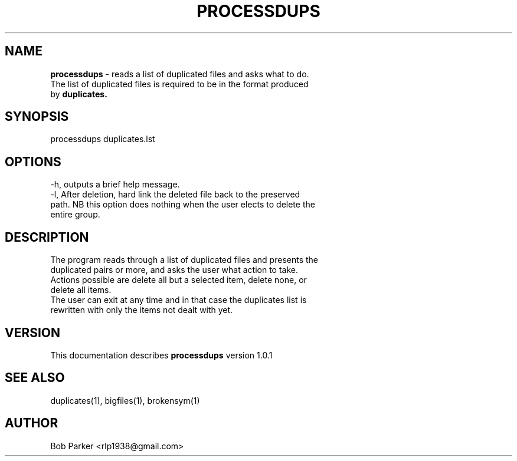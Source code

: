 .TH PROCESSDUPS 1 "v\ 1.0.1" "Tue, May 13, 2014" "GNU"
.SH NAME
.B processdups
\- reads a list of duplicated files and asks what to do.
.br
The list of duplicated files is required to be in the format produced
.br
by
.B duplicates.
.SH SYNOPSIS
processdups duplicates.lst
.br
.SH OPTIONS
-h, outputs a brief help message.
.br
-l, After deletion, hard link the deleted file back to the preserved
.br
path. NB this option does nothing when the user elects to delete the
.br
entire group.
.SH DESCRIPTION
The program reads through a list of duplicated files and presents the
.br
duplicated pairs or more, and asks the user what action to take.
.br
Actions possible are delete all but a selected item, delete none, or
.br
delete all items.
.br
The user can exit at any time and in that case the duplicates list is
.br
rewritten with only the items not dealt with yet.
.SH VERSION
This documentation describes
.B processdups
version 1.0.1
.SH "SEE ALSO"
duplicates(1), bigfiles(1), brokensym(1)
.br
.I
.SH AUTHOR
Bob Parker <rlp1938@gmail.com>



